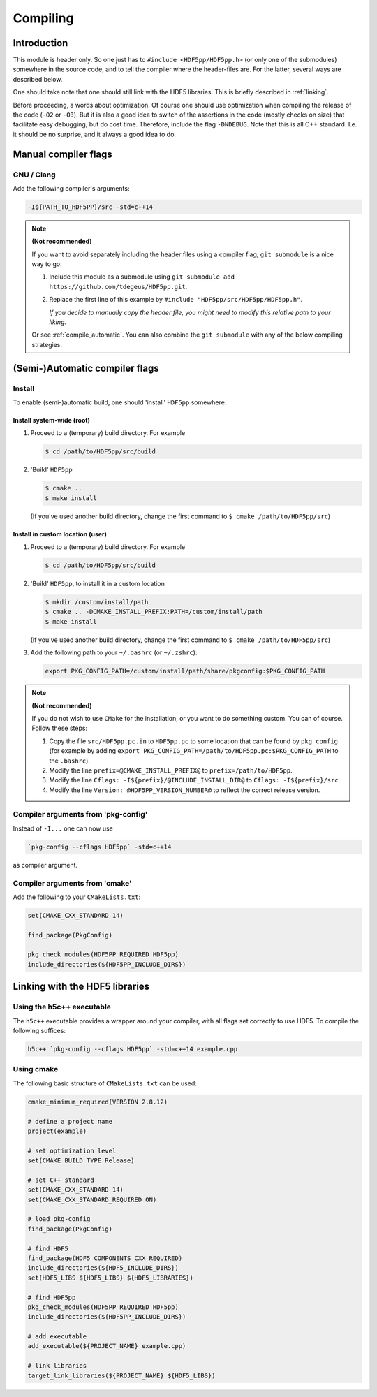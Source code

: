 
.. _compile:

*********
Compiling
*********

Introduction
============

This module is header only. So one just has to ``#include <HDF5pp/HDF5pp.h>`` (or only one of the submodules) somewhere in the source code, and to tell the compiler where the header-files are. For the latter, several ways are described below.

One should take note that one should still link with the HDF5 libraries. This is briefly described in :ref:`linking`.

Before proceeding, a words about optimization. Of course one should use optimization when compiling the release of the code (``-O2`` or ``-O3``). But it is also a good idea to switch of the assertions in the code (mostly checks on size) that facilitate easy debugging, but do cost time. Therefore, include the flag ``-DNDEBUG``. Note that this is all C++ standard. I.e. it should be no surprise, and it always a good idea to do.

Manual compiler flags
=====================

GNU / Clang
-----------

Add the following compiler's arguments:

.. code-block:: bash

  -I${PATH_TO_HDF5PP}/src -std=c++14

.. note:: **(Not recommended)**

  If you want to avoid separately including the header files using a compiler flag, ``git submodule`` is a nice way to go:

  1.  Include this module as a submodule using ``git submodule add https://github.com/tdegeus/HDF5pp.git``.

  2.  Replace the first line of this example by ``#include "HDF5pp/src/HDF5pp/HDF5pp.h"``.

      *If you decide to manually copy the header file, you might need to modify this relative path to your liking.*

  Or see :ref:`compile_automatic`. You can also combine the ``git submodule`` with any of the below compiling strategies.

.. _compile_automatic:

(Semi-)Automatic compiler flags
===============================

Install
-------

To enable (semi-)automatic build, one should 'install' ``HDF5pp`` somewhere.

Install system-wide (root)
^^^^^^^^^^^^^^^^^^^^^^^^^^

1.  Proceed to a (temporary) build directory. For example

    .. code-block:: bash

      $ cd /path/to/HDF5pp/src/build

2.  'Build' ``HDF5pp``

    .. code-block:: bash

      $ cmake ..
      $ make install

    (If you've used another build directory, change the first command to ``$ cmake /path/to/HDF5pp/src``)

Install in custom location (user)
^^^^^^^^^^^^^^^^^^^^^^^^^^^^^^^^^

1.  Proceed to a (temporary) build directory. For example

    .. code-block:: bash

      $ cd /path/to/HDF5pp/src/build

2.  'Build' ``HDF5pp``, to install it in a custom location

    .. code-block:: bash

      $ mkdir /custom/install/path
      $ cmake .. -DCMAKE_INSTALL_PREFIX:PATH=/custom/install/path
      $ make install

    (If you've used another build directory, change the first command to ``$ cmake /path/to/HDF5pp/src``)

3.  Add the following path to your ``~/.bashrc`` (or ``~/.zshrc``):

    .. code-block:: bash

      export PKG_CONFIG_PATH=/custom/install/path/share/pkgconfig:$PKG_CONFIG_PATH

.. note:: **(Not recommended)**

  If you do not wish to use ``CMake`` for the installation, or you want to do something custom. You can of course. Follow these steps:

  1.  Copy the file ``src/HDF5pp.pc.in`` to ``HDF5pp.pc`` to some location that can be found by ``pkg_config`` (for example by adding ``export PKG_CONFIG_PATH=/path/to/HDF5pp.pc:$PKG_CONFIG_PATH`` to the ``.bashrc``).

  2.  Modify the line ``prefix=@CMAKE_INSTALL_PREFIX@`` to ``prefix=/path/to/HDF5pp``.

  3.  Modify the line ``Cflags: -I${prefix}/@INCLUDE_INSTALL_DIR@`` to ``Cflags: -I${prefix}/src``.

  4.  Modify the line ``Version: @HDF5PP_VERSION_NUMBER@`` to reflect the correct release version.

Compiler arguments from 'pkg-config'
------------------------------------

Instead of ``-I...`` one can now use

.. code-block:: bash

  `pkg-config --cflags HDF5pp` -std=c++14

as compiler argument.

Compiler arguments from 'cmake'
-------------------------------

Add the following to your ``CMakeLists.txt``:

.. code-block:: cmake

  set(CMAKE_CXX_STANDARD 14)

  find_package(PkgConfig)

  pkg_check_modules(HDF5PP REQUIRED HDF5pp)
  include_directories(${HDF5PP_INCLUDE_DIRS})

.. _linking:

Linking with the HDF5 libraries
===============================

Using the h5c++ executable
---------------------------

The ``h5c++`` executable provides a wrapper around your compiler, with all flags set correctly to use HDF5. To compile the following suffices:

.. code-block:: bash

  h5c++ `pkg-config --cflags HDF5pp` -std=c++14 example.cpp

Using cmake
-----------

The following basic structure of ``CMakeLists.txt`` can be used:

.. code-block:: cmake

  cmake_minimum_required(VERSION 2.8.12)

  # define a project name
  project(example)

  # set optimization level
  set(CMAKE_BUILD_TYPE Release)

  # set C++ standard
  set(CMAKE_CXX_STANDARD 14)
  set(CMAKE_CXX_STANDARD_REQUIRED ON)

  # load pkg-config
  find_package(PkgConfig)

  # find HDF5
  find_package(HDF5 COMPONENTS CXX REQUIRED)
  include_directories(${HDF5_INCLUDE_DIRS})
  set(HDF5_LIBS ${HDF5_LIBS} ${HDF5_LIBRARIES})

  # find HDF5pp
  pkg_check_modules(HDF5PP REQUIRED HDF5pp)
  include_directories(${HDF5PP_INCLUDE_DIRS})

  # add executable
  add_executable(${PROJECT_NAME} example.cpp)

  # link libraries
  target_link_libraries(${PROJECT_NAME} ${HDF5_LIBS})

